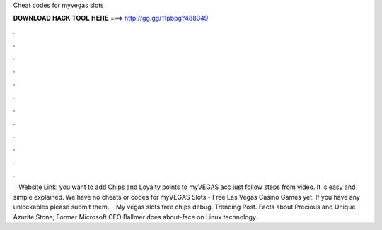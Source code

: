 Cheat codes for myvegas slots

𝐃𝐎𝐖𝐍𝐋𝐎𝐀𝐃 𝐇𝐀𝐂𝐊 𝐓𝐎𝐎𝐋 𝐇𝐄𝐑𝐄 ===> http://gg.gg/11pbpg?488349

.

.

.

.

.

.

.

.

.

.

.

.

 · Website Link:  you want to add Chips and Loyalty points to myVEGAS acc just follow steps from video. It is easy and simple explained. We have no cheats or codes for myVEGAS Slots - Free Las Vegas Casino Games yet. If you have any unlockables please submit them.  · My vegas slots free chips debug. Trending Post. Facts about Precious and Unique Azurite Stone; Former Microsoft CEO Ballmer does about-face on Linux technology.